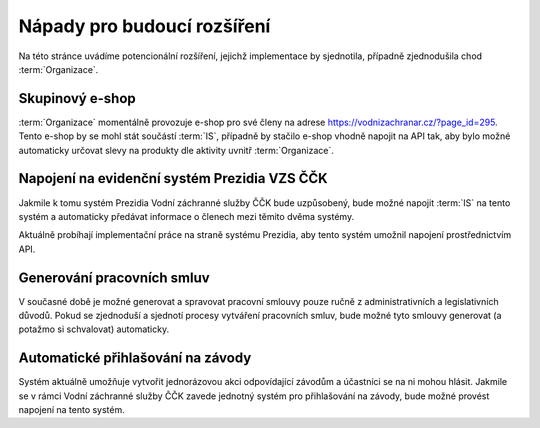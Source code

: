 #############################
Nápady pro budoucí rozšíření
#############################

Na této stránce uvádíme potencionální rozšíření, jejichž implementace by sjednotila, případně zjednodušila chod :term:`Organizace`.

**********************
Skupinový e-shop
**********************
:term:`Organizace` momentálně provozuje e-shop pro své členy na adrese `<https://vodnizachranar.cz/?page_id=295>`_. Tento e-shop by se mohl stát součástí :term:`IS`, případně by stačilo e-shop vhodně napojit na API tak, aby bylo možné automaticky určovat slevy na produkty dle aktivity uvnitř :term:`Organizace`.

*********************************************
Napojení na evidenční systém Prezidia VZS ČČK
*********************************************

Jakmile k tomu systém Prezidia Vodní záchranné služby ČČK bude uzpůsobený, bude možné napojit :term:`IS`
na tento systém a automaticky předávat informace o členech mezi těmito dvěma systémy.

Aktuálně probíhají implementační práce na straně systému Prezidia, aby tento systém
umožnil napojení prostřednictvím API.

***************************
Generování pracovních smluv
***************************

V současné době je možné generovat a spravovat pracovní smlouvy pouze ručně z administrativních
a legislativních důvodů. Pokud se zjednoduší a sjednotí procesy vytváření pracovních smluv, bude možné
tyto smlouvy generovat (a potažmo si schvalovat) automaticky.

**********************************
Automatické přihlašování na závody
**********************************

Systém aktuálně umožňuje vytvořit jednorázovou akci odpovídající závodům a účastníci se na ni
mohou hlásit. Jakmile se v rámci Vodní záchranné služby ČČK zavede jednotný systém pro přihlašování
na závody, bude možné provést napojení na tento systém.
